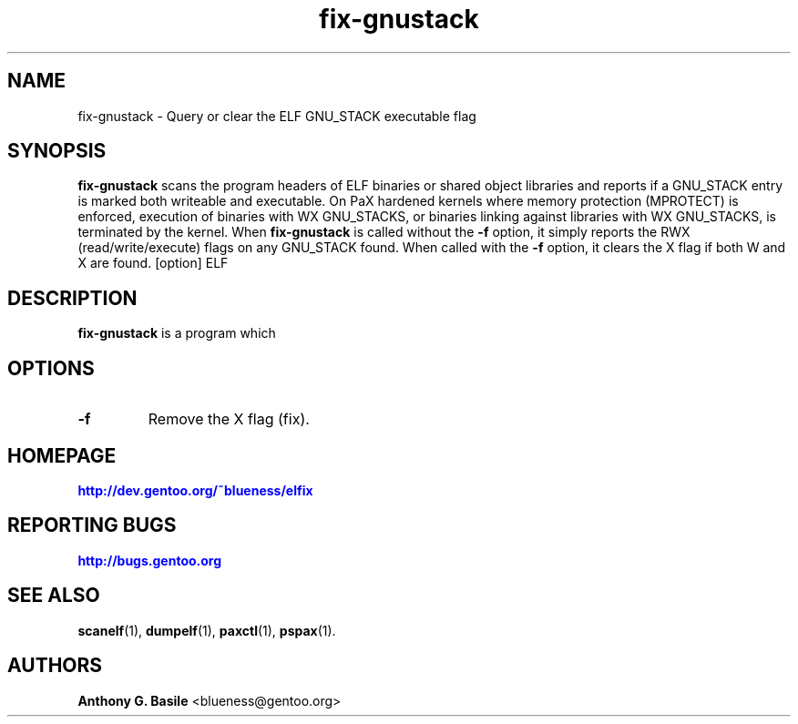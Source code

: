 .TH "fix-gnustack" "1" "14 April 2011" "fix-gnustack Manual" "Documentation for elfix"
.SH NAME
fix-gnustack \- Query or clear the ELF GNU_STACK executable flag
.SH SYNOPSIS
.B fix-gnustack
scans the program headers of ELF binaries or shared object libraries
and reports if a GNU_STACK entry is marked both writeable and executable.
On PaX hardened kernels where memory protection (MPROTECT) is enforced,
execution of binaries with WX GNU_STACKS, or binaries linking against
libraries with WX GNU_STACKS, is terminated by the kernel.  When
.B fix-gnustack
is called without the
.B \-f
option, it simply reports the RWX (read/write/execute) flags on any GNU_STACK
found.  When called with the
.B \-f
option, it clears the X flag if both W and X are found.
.RB [option]\ ELF
.SH DESCRIPTION
.B fix-gnustack 
is a program which 
.SH OPTIONS
.TP
.B \-f
Remove the X flag (fix).
.SH "HOMEPAGE"
.PP
\m[blue]\fBhttp://dev\&.gentoo\&.org/\&~blueness/elfix\fR\m[]
.SH "REPORTING BUGS"
.PP
\m[blue]\fBhttp://bugs\&.gentoo\&.org\fR\m[]
.SH SEE ALSO
.BR scanelf (1),
.BR dumpelf (1),
.BR paxctl (1),
.BR pspax (1).
.SH AUTHORS
.B Anthony G. Basile
<blueness@gentoo.org>
